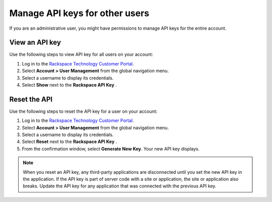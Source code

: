 .. _api_key_others:

===============================
Manage API keys for other users
===============================

If you are an administrative user, you might have
permissions to manage API keys for the entire account.

View an API key
~~~~~~~~~~~~~~~

Use the following steps to view API key for all users on your account:

#. Log in to the `Rackspace Technology Customer Portal <login.rackspace.com>`_.

#. Select **Account > User Management** from the global navigation menu.

#. Select a username to display its credentials.

#. Select **Show** next to the **Rackspace API Key** .

Reset the API
~~~~~~~~~~~~~

Use the following steps to reset the API key for a user on your account:

#. Log in to the `Rackspace Technology Customer Portal <login.rackspace.com>`_.

#. Select **Account > User Management** from the global navigation menu.

#. Select a username to display its credentials.

#. Select **Reset** next to the **Rackspace API Key** .

#. From the confirmation window,
   select **Generate New Key**. Your new API key displays.


.. note::

     When you reset an API key, any third-party applications are disconnected until you set
     the new API key in the application. If the API key is part of server
     code with a site or application, the site or application also breaks. Update
     the API key for any application that was connected with the previous API key.
